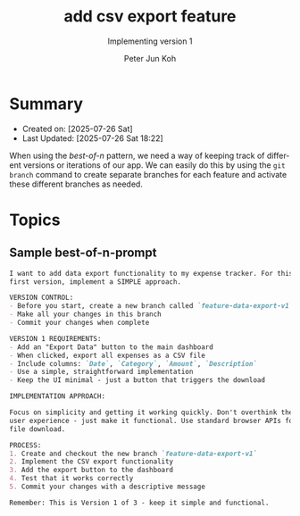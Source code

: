 #+TITLE: add csv export feature
#+SUBTITLE: Implementing version 1
#+AUTHOR: Peter Jun Koh
#+EMAIL: gopeterjun@naver.com
#+DESCRIPTION: coursework notes and code
#+KEYWORDS: gen AI, LLM, claude code, prompting, markdown
#+LANGUAGE: en

* Summary

- Created on: [2025-07-26 Sat]
- Last Updated: [2025-07-26 Sat 18:22]

When using the /best-of-n/ pattern, we need a way of keeping track of
different versions or iterations of our app. We can easily do this by
using the =git branch= command to create separate branches for each
feature and activate these different branches as needed.

* Topics

** Sample best-of-n-prompt

#+begin_src markdown
  I want to add data export functionality to my expense tracker. For this
  first version, implement a SIMPLE approach.

  VERSION CONTROL:
  - Before you start, create a new branch called `feature-data-export-v1`
  - Make all your changes in this branch
  - Commit your changes when complete

  VERSION 1 REQUIREMENTS:
  - Add an "Export Data" button to the main dashboard
  - When clicked, export all expenses as a CSV file
  - Include columns: `Date`, `Category`, `Amount`, `Description`
  - Use a simple, straightforward implementation
  - Keep the UI minimal - just a button that triggers the download

  IMPLEMENTATION APPROACH:

  Focus on simplicity and getting it working quickly. Don't overthink the
  user experience - just make it functional. Use standard browser APIs for
  file download.

  PROCESS:
  1. Create and checkout the new branch `feature-data-export-v1`
  2. Implement the CSV export functionality
  3. Add the export button to the dashboard
  4. Test that it works correctly
  5. Commit your changes with a descriptive message

  Remember: This is Version 1 of 3 - keep it simple and functional.
#+end_src
